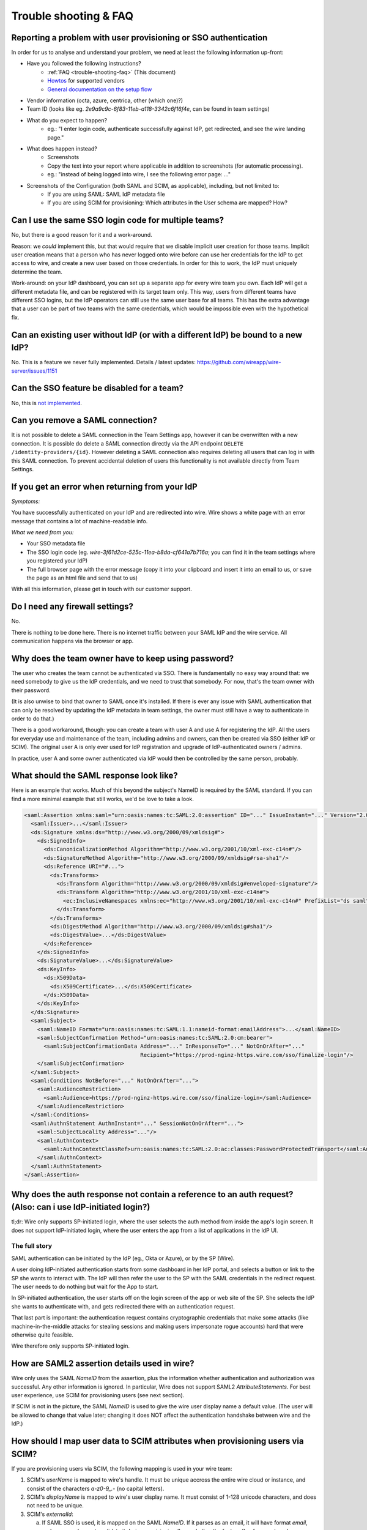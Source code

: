 .. _trouble-shooting-faq:

Trouble shooting & FAQ
======================

Reporting a problem with user provisioning or SSO authentication
----------------------------------------------------------------

In order for us to analyse and understand your problem, we need at least the following information up-front:

- Have you followed the following instructions?
    - :ref:`FAQ <trouble-shooting-faq>` (This document)
    - `Howtos <https://docs.wire.com/how-to/single-sign-on/index.html>`_ for supported vendors
    - `General documentation on the setup flow <https://support.wire.com/hc/en-us/articles/360001285718-Set-up-SSO-externally>`_
- Vendor information (octa, azure, centrica, other (which one)?)
- Team ID (looks like eg. `2e9a9c9c-6f83-11eb-a118-3342c6f16f4e`, can be found in team settings)
- What do you expect to happen?
    - eg.: "I enter login code, authenticate successfully against IdP, get redirected, and see the wire landing page."
- What does happen instead?
    - Screenshots
    - Copy the text into your report where applicable in addition to screenshots (for automatic processing).
    - eg.: "instead of being logged into wire, I see the following error page: ..."
- Screenshots of the Configuration (both SAML and SCIM, as applicable), including, but not limited to:
    - If you are using SAML: SAML IdP metadata file
    - If you are using SCIM for provisioning: Which attributes in the User schema are mapped?  How?


Can I use the same SSO login code for multiple teams?
-----------------------------------------------------

No, but there is a good reason for it and a work-around.

Reason: we *could* implement this, but that would require that we
disable implicit user creation for those teams.  Implicit user
creation means that a person who has never logged onto wire before can
use her credentials for the IdP to get access to wire, and create a
new user based on those credentials.  In order for this to work, the
IdP must uniquely determine the team.

Work-around: on your IdP dashboard, you can set up a separate app for
every wire team you own.  Each IdP will get a different metadata file,
and can be registered with its target team only.  This way, users from
different teams have different SSO logins, but the IdP operators can
still use the same user base for all teams.  This has the extra
advantage that a user can be part of two teams with the same
credentials, which would be impossible even with the hypothetical fix.


Can an existing user without IdP (or with a different IdP) be bound to a new IdP?
---------------------------------------------------------------------------------

No.  This is a feature we never fully implemented.  Details / latest
updates: https://github.com/wireapp/wire-server/issues/1151


Can the SSO feature be disabled for a team?
-------------------------------------------

No, this is `not implemented <https://github.com/wireapp/wire-server/blob/7a97cb5a944ae593c729341b6f28dfa1dabc28e5/services/galley/src/Galley/API/Error.hs#L215>`_.


Can you remove a SAML connection?
---------------------------------

It is not possible to delete a SAML connection in the Team Settings app, however it can be overwritten with a new connection.
It is possible do delete a SAML connection directly via the API endpoint ``DELETE /identity-providers/{id}``. However deleting a SAML connection also requires deleting all users that can log in with this SAML connection. To prevent accidental deletion of users this functionality is not available directly from Team Settings.

If you get an error when returning from your IdP
------------------------------------------------

`Symptoms:`

You have successfully authenticated on your IdP and are
redirected into wire.  Wire shows a white page with an error message
that contains a lot of machine-readable info.

`What we need from you:`

- Your SSO metadata file
- The SSO login code (eg. `wire-3f61d2ce-525c-11ea-b8da-cf641a7b716a`;
  you can find it in the team settings where you registered your IdP)
- The full browser page with the error message (copy it into your
  clipboard and insert it into an email to us, or save the page as an
  html file and send that to us)

With all this information, please get in touch with our customer
support.


Do I need any firewall settings?
--------------------------------

No.

There is nothing to be done here.  There is no internet traffic
between your SAML IdP and the wire service.  All communication happens
via the browser or app.


Why does the team owner have to keep using password?
----------------------------------------------------

The user who creates the team cannot be authenticated via SSO.  There
is fundamentally no easy way around that: we need somebody to give us
the IdP credentials, and we need to trust that somebody.  For now,
that's the team owner with their password.

(It is also unwise to bind that owner to SAML once it's installed.  If
there is ever any issue with SAML authentication that can only be
resolved by updating the IdP metadata in team settings, the owner must
still have a way to authenticate in order to do that.)

There is a good workaround, though: you can create a team with user A
and use A for registering the IdP.  All the users for everyday use and
maintenance of the team, including admins and owners, can then be created
via SSO (either IdP or SCIM).  The original user A is only ever used
for IdP registration and upgrade of IdP-authenticated owners / admins.

In practice, user A and some owner authenticated via IdP would then be
controlled by the same person, probably.


What should the SAML response look like?
----------------------------------------

Here is an example that works.  Much of this beyond the subject's
NameID is required by the SAML standard.  If you can find a more
minimal example that still works, we'd be love to take a look.

.. code:: xml

    <saml:Assertion xmlns:saml="urn:oasis:names:tc:SAML:2.0:assertion" ID="..." IssueInstant="..." Version="2.0">
      <saml:Issuer>...</saml:Issuer>
      <ds:Signature xmlns:ds="http://www.w3.org/2000/09/xmldsig#">
        <ds:SignedInfo>
          <ds:CanonicalizationMethod Algorithm="http://www.w3.org/2001/10/xml-exc-c14n#"/>
          <ds:SignatureMethod Algorithm="http://www.w3.org/2000/09/xmldsig#rsa-sha1"/>
          <ds:Reference URI="#...">
            <ds:Transforms>
              <ds:Transform Algorithm="http://www.w3.org/2000/09/xmldsig#enveloped-signature"/>
              <ds:Transform Algorithm="http://www.w3.org/2001/10/xml-exc-c14n#">
                <ec:InclusiveNamespaces xmlns:ec="http://www.w3.org/2001/10/xml-exc-c14n#" PrefixList="ds saml"/>
              </ds:Transform>
            </ds:Transforms>
            <ds:DigestMethod Algorithm="http://www.w3.org/2000/09/xmldsig#sha1"/>
            <ds:DigestValue>...</ds:DigestValue>
          </ds:Reference>
        </ds:SignedInfo>
        <ds:SignatureValue>...</ds:SignatureValue>
        <ds:KeyInfo>
          <ds:X509Data>
            <ds:X509Certificate>...</ds:X509Certificate>
          </ds:X509Data>
        </ds:KeyInfo>
      </ds:Signature>
      <saml:Subject>
        <saml:NameID Format="urn:oasis:names:tc:SAML:1.1:nameid-format:emailAddress">...</saml:NameID>
        <saml:SubjectConfirmation Method="urn:oasis:names:tc:SAML:2.0:cm:bearer">
          <saml:SubjectConfirmationData Address="..." InResponseTo="..." NotOnOrAfter="..."
                                        Recipient="https://prod-nginz-https.wire.com/sso/finalize-login"/>
        </saml:SubjectConfirmation>
      </saml:Subject>
      <saml:Conditions NotBefore="..." NotOnOrAfter="...">
        <saml:AudienceRestriction>
          <saml:Audience>https://prod-nginz-https.wire.com/sso/finalize-login</saml:Audience>
        </saml:AudienceRestriction>
      </saml:Conditions>
      <saml:AuthnStatement AuthnInstant="..." SessionNotOnOrAfter="...">
        <saml:SubjectLocality Address="..."/>
        <saml:AuthnContext>
          <saml:AuthnContextClassRef>urn:oasis:names:tc:SAML:2.0:ac:classes:PasswordProtectedTransport</saml:AuthnContextClassRef>
        </saml:AuthnContext>
      </saml:AuthnStatement>
    </saml:Assertion>


Why does the auth response not contain a reference to an auth request?  (Also: can i use IdP-initiated login?)
-----------------------------------------------------------------------------------------------------------------

tl;dr: Wire only supports SP-initiated login, where the user selects
the auth method from inside the app's login screen.  It does not
support IdP-initiated login, where the user enters the app from a list
of applications in the IdP UI.

The full story
^^^^^^^^^^^^^^

SAML authentication can be initiated by the IdP (eg., Okta or Azure),
or by the SP (Wire).

A user doing IdP-initiated authentication starts from some dashboard
in her IdP portal, and selects a button or link to the SP she wants to
interact with.  The IdP will then refer the user to the SP with the
SAML credentials in the redirect request.  The user needs to do
nothing but wait for the App to start.

In SP-initiated authentication, the user starts off on the login
screen of the app or web site of the SP.  She selects the IdP she
wants to authenticate with, and gets redirected there with an
authentication request.

That last part is important: the authentication request contains
cryptographic credentials that make some attacks (like
machine-in-the-middle attacks for stealing sessions and making users
impersonate rogue accounts) hard that were otherwise quite feasible.

Wire therefore only supports SP-initiated login.


How are SAML2 assertion details used in wire?
---------------------------------------------

Wire only uses the SAML `NameID` from the assertion, plus the
information whether authentication and authorization was successful.
Any other information is ignored.  In particular, Wire does not
support SAML2 `AttributeStatements`.  For best user experience, use
SCIM for provisioning users (see next section).

If SCIM is not in the picture, the SAML `NameID` is used to give the
wire user display name a default value.  (The user will be allowed to
change that value later; changing it does NOT affect the
authentication handshake between wire and the IdP.)


How should I map user data to SCIM attributes when provisioning users via SCIM?
-------------------------------------------------------------------------------

If you are provisioning users via SCIM, the following mapping is used
in your wire team:

1. SCIM's `userName` is mapped to wire's handle.  It must be unique
   accross the entire wire cloud or instance, and consist of the
   characters `a-z0-9_.-` (no capital letters).

2. SCIM's `displayName` is mapped to wire's user display name.  It
   must consist of 1-128 unicode characters, and does not need to be
   unique.

3. SCIM's `externalId`:

   a. If SAML SSO is used, it is mapped on the SAML `NameID`.  If it
      parses as an email, it will have format `email`, and you can
      choose to validate it during provisioning (by enabeling the
      feature flag for your team).  Otherwise, the format will be
      `unspecified`.

   b. If email/password authentication is used, SCIM's `externalId` is
      mapped on wire's email address, and provisioning works like in
      team settings with invitation emails.

This means that if you use email/password authentication, you **must**
map an email address to `externalId` on your side.  With `userName`
and `displayName`, you are more flexible.

All three fields are mandatory.

Also note that the account will be set to `"active": false` until the
user has accepted the invitation and activated the account.  Please
contact customer support if this causes any issues.


Can I distribute a URL to my users that contains the login code?
----------------------------------------------------------------

Users may find it awkward to copy and paste the login code into the
form.  If they are using the webapp, an alternative is to give them
the following URL (fill in the login code that you can find in your
team settings):

.. code:: bash

  https://wire-webapp-dev.zinfra.io/auth#sso/3c4f050a-f073-11eb-b4c9-931bceeed13e


(Theoretical) name clashes in SAML NameIDs
------------------------------------------

You can technically configure your SAML IdP to create name clashes in
wire, ie., to map two (technically) different NameIDs to the same wire
user.

How to know you're safe
^^^^^^^^^^^^^^^^^^^^^^^

This is highly unlikely, since the
distinguishing parts of `NameID` that we ignore are generally either
unused or redundant.  If you are confident that any two users you have
assigned to the wire app can be distinguished solely by the
lower-cased `NameID` content, you're safe.

Impact
^^^^^^

If you are using SCIM for user provisioning, this may lead
to errors during provisioning of new users ("user already exists").
If you use SAML auto-provisioning, this may lead to unintential
account sharing instead of an error.

How to reproduce
^^^^^^^^^^^^^^^^

If you have users whose combination of
`IssuerId` and `NameID` can only be distinguished by casing (upper
vs. lower) or by the `NameID` qualifiers (`NameID` xml attributes
`NameQualifier`, `IdPNameQualifier`, ...), those users will name
clash.

Solution
^^^^^^^^

Do not rely on case sensitivity of `IssuerID` or `NameID`, or on
`NameID` qualifiers for distinguishing user identifiers.
